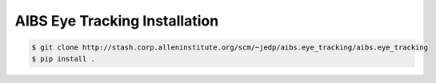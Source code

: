 .. highlight:: shell

======================================
AIBS Eye Tracking Installation
======================================

.. _stash repo: http://stash.corp.alleninstitute.org/scm/~jedp/aibs.eye_tracking/aibs.eye_tracking
.. code-block:: console

    $ git clone http://stash.corp.alleninstitute.org/scm/~jedp/aibs.eye_tracking/aibs.eye_tracking
    $ pip install .

